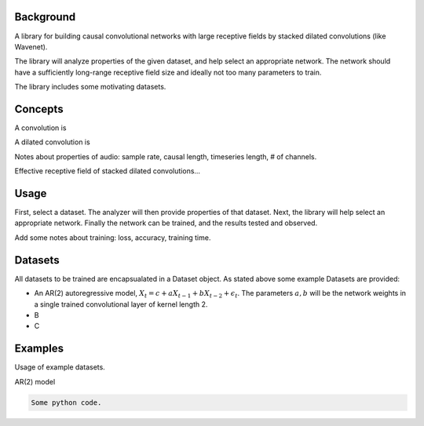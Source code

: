 

Background
============
A library for building causal convolutional networks with large receptive fields by stacked dilated convolutions (like Wavenet).

The library will analyze properties of the given dataset, and help select an appropriate network.
The network should have a sufficiently long-range receptive field size and ideally not too many parameters to train.

The library includes some motivating datasets.


Concepts
============
A convolution is

A dilated convolution is

Notes about properties of audio: sample rate, causal length, timeseries length, # of channels.

Effective receptive field of stacked dilated convolutions...

Usage
============

First, select a dataset. The analyzer will then provide properties of that dataset.
Next, the library will help select an appropriate network. Finally the network can be trained, and
the results tested and observed.

Add some notes about training: loss, accuracy, training time.

Datasets
============
All datasets to be trained are encapsualated in a Dataset object. As stated above some example Datasets are provided:

* An AR(2) autoregressive model, :math:`X_t = c + a X_{t-1} + b X_{t-2} + \epsilon_t`. The parameters :math:`a, b` will be the network weights in a single trained convolutional layer of kernel length 2.
* B
* C

Examples
============

Usage of example datasets.

AR(2) model

.. code-block:: python

   Some python code.